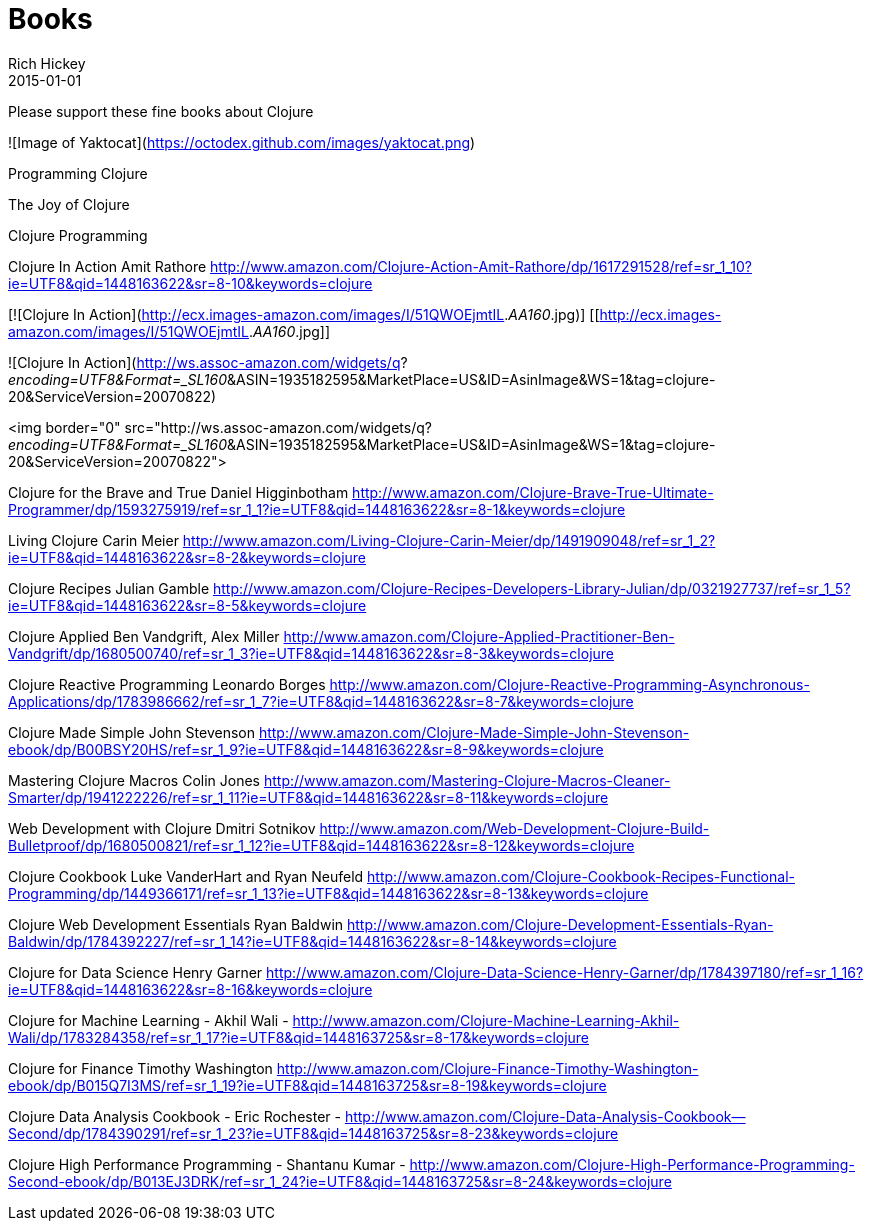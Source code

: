 = Books 
Rich Hickey
2015-01-01
:jbake-type: page
:toc: macro

Please support these fine books about Clojure

![Image of Yaktocat](https://octodex.github.com/images/yaktocat.png)

Programming Clojure 

The Joy of Clojure

Clojure Programming

Clojure In Action
Amit Rathore
http://www.amazon.com/Clojure-Action-Amit-Rathore/dp/1617291528/ref=sr_1_10?ie=UTF8&qid=1448163622&sr=8-10&keywords=clojure

[![Clojure In Action](http://ecx.images-amazon.com/images/I/51QWOEjmtIL._AA160_.jpg)]
[[http://ecx.images-amazon.com/images/I/51QWOEjmtIL._AA160_.jpg]]

![Clojure In Action](http://ws.assoc-amazon.com/widgets/q?_encoding=UTF8&amp;Format=_SL160_&amp;ASIN=1935182595&amp;MarketPlace=US&amp;ID=AsinImage&amp;WS=1&amp;tag=clojure-20&amp;ServiceVersion=20070822)

<img border="0" src="http://ws.assoc-amazon.com/widgets/q?_encoding=UTF8&amp;Format=_SL160_&amp;ASIN=1935182595&amp;MarketPlace=US&amp;ID=AsinImage&amp;WS=1&amp;tag=clojure-20&amp;ServiceVersion=20070822">

Clojure for the Brave and True
Daniel Higginbotham
http://www.amazon.com/Clojure-Brave-True-Ultimate-Programmer/dp/1593275919/ref=sr_1_1?ie=UTF8&qid=1448163622&sr=8-1&keywords=clojure

Living Clojure
Carin Meier
http://www.amazon.com/Living-Clojure-Carin-Meier/dp/1491909048/ref=sr_1_2?ie=UTF8&qid=1448163622&sr=8-2&keywords=clojure

Clojure Recipes
Julian Gamble
http://www.amazon.com/Clojure-Recipes-Developers-Library-Julian/dp/0321927737/ref=sr_1_5?ie=UTF8&qid=1448163622&sr=8-5&keywords=clojure

Clojure Applied
Ben Vandgrift, Alex Miller
http://www.amazon.com/Clojure-Applied-Practitioner-Ben-Vandgrift/dp/1680500740/ref=sr_1_3?ie=UTF8&qid=1448163622&sr=8-3&keywords=clojure


Clojure Reactive Programming 
Leonardo Borges 
http://www.amazon.com/Clojure-Reactive-Programming-Asynchronous-Applications/dp/1783986662/ref=sr_1_7?ie=UTF8&qid=1448163622&sr=8-7&keywords=clojure

Clojure Made Simple
John Stevenson
http://www.amazon.com/Clojure-Made-Simple-John-Stevenson-ebook/dp/B00BSY20HS/ref=sr_1_9?ie=UTF8&qid=1448163622&sr=8-9&keywords=clojure

Mastering Clojure Macros
Colin Jones
http://www.amazon.com/Mastering-Clojure-Macros-Cleaner-Smarter/dp/1941222226/ref=sr_1_11?ie=UTF8&qid=1448163622&sr=8-11&keywords=clojure

Web Development with Clojure
Dmitri Sotnikov
http://www.amazon.com/Web-Development-Clojure-Build-Bulletproof/dp/1680500821/ref=sr_1_12?ie=UTF8&qid=1448163622&sr=8-12&keywords=clojure

Clojure Cookbook
Luke VanderHart and Ryan Neufeld
http://www.amazon.com/Clojure-Cookbook-Recipes-Functional-Programming/dp/1449366171/ref=sr_1_13?ie=UTF8&qid=1448163622&sr=8-13&keywords=clojure

Clojure Web Development Essentials
Ryan Baldwin
http://www.amazon.com/Clojure-Development-Essentials-Ryan-Baldwin/dp/1784392227/ref=sr_1_14?ie=UTF8&qid=1448163622&sr=8-14&keywords=clojure

Clojure for Data Science
Henry Garner
http://www.amazon.com/Clojure-Data-Science-Henry-Garner/dp/1784397180/ref=sr_1_16?ie=UTF8&qid=1448163622&sr=8-16&keywords=clojure

Clojure for Machine Learning - Akhil Wali - http://www.amazon.com/Clojure-Machine-Learning-Akhil-Wali/dp/1783284358/ref=sr_1_17?ie=UTF8&qid=1448163725&sr=8-17&keywords=clojure


Clojure for Finance
 Timothy Washington
http://www.amazon.com/Clojure-Finance-Timothy-Washington-ebook/dp/B015Q7I3MS/ref=sr_1_19?ie=UTF8&qid=1448163725&sr=8-19&keywords=clojure

Clojure Data Analysis Cookbook - Eric Rochester - 
http://www.amazon.com/Clojure-Data-Analysis-Cookbook--Second/dp/1784390291/ref=sr_1_23?ie=UTF8&qid=1448163725&sr=8-23&keywords=clojure

Clojure High Performance Programming - Shantanu Kumar - 
http://www.amazon.com/Clojure-High-Performance-Programming-Second-ebook/dp/B013EJ3DRK/ref=sr_1_24?ie=UTF8&qid=1448163725&sr=8-24&keywords=clojure

